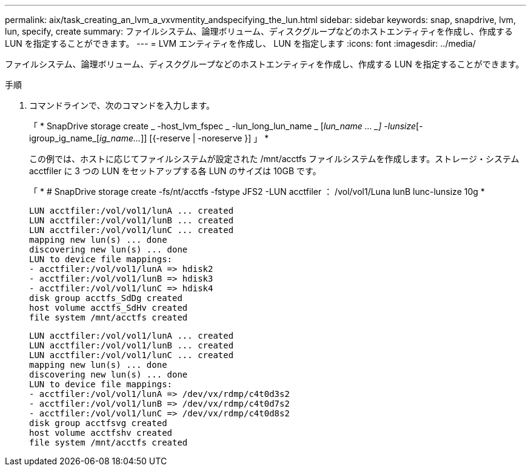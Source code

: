 ---
permalink: aix/task_creating_an_lvm_a_vxvmentity_andspecifying_the_lun.html 
sidebar: sidebar 
keywords: snap, snapdrive, lvm, lun, specify, create 
summary: ファイルシステム、論理ボリューム、ディスクグループなどのホストエンティティを作成し、作成する LUN を指定することができます。 
---
= LVM エンティティを作成し、 LUN を指定します
:icons: font
:imagesdir: ../media/


[role="lead"]
ファイルシステム、論理ボリューム、ディスクグループなどのホストエンティティを作成し、作成する LUN を指定することができます。

.手順
. コマンドラインで、次のコマンドを入力します。
+
「 * SnapDrive storage create _ -host_lvm_fspec _ -lun_long_lun_name _ [_lun_name … _] -lunsize_[-igroup_ig_name_[_ig_name..._]] [{-reserve | -noreserve }] 」 *

+
この例では、ホストに応じてファイルシステムが設定された /mnt/acctfs ファイルシステムを作成します。ストレージ・システム acctfiler に 3 つの LUN をセットアップする各 LUN のサイズは 10GB です。

+
「 * # SnapDrive storage create -fs/nt/acctfs -fstype JFS2 -LUN acctfiler ： /vol/vol1/Luna lunB lunc-lunsize 10g *

+
[listing]
----
LUN acctfiler:/vol/vol1/lunA ... created
LUN acctfiler:/vol/vol1/lunB ... created
LUN acctfiler:/vol/vol1/lunC ... created
mapping new lun(s) ... done
discovering new lun(s) ... done
LUN to device file mappings:
- acctfiler:/vol/vol1/lunA => hdisk2
- acctfiler:/vol/vol1/lunB => hdisk3
- acctfiler:/vol/vol1/lunC => hdisk4
disk group acctfs_SdDg created
host volume acctfs_SdHv created
file system /mnt/acctfs created
----
+
[listing]
----
LUN acctfiler:/vol/vol1/lunA ... created
LUN acctfiler:/vol/vol1/lunB ... created
LUN acctfiler:/vol/vol1/lunC ... created
mapping new lun(s) ... done
discovering new lun(s) ... done
LUN to device file mappings:
- acctfiler:/vol/vol1/lunA => /dev/vx/rdmp/c4t0d3s2
- acctfiler:/vol/vol1/lunB => /dev/vx/rdmp/c4t0d7s2
- acctfiler:/vol/vol1/lunC => /dev/vx/rdmp/c4t0d8s2
disk group acctfsvg created
host volume acctfshv created
file system /mnt/acctfs created
----

